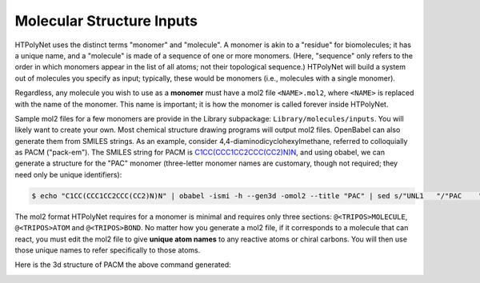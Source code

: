 Molecular Structure Inputs
~~~~~~~~~~~~~~~~~~~~~~~~~~

HTPolyNet uses the distinct terms "monomer" and "molecule".  A monomer is akin to a "residue" for biomolecules; it has a unique name, and a "molecule" is made of a sequence of one or more monomers.  (Here, "sequence" only refers to the order in which monomers appear in the list of all atoms; not their topological sequence.)  HTPolyNet will build a system out of molecules you specify as input; typically, these would be monomers (i.e., molecules with a single monomer).

Regardless, any molecule you wish to use as a **monomer** must have a mol2 file ``<NAME>.mol2``, where ``<NAME>`` is replaced with the name of the monomer. This name is important; it is how the monomer is called forever inside HTPolyNet.

Sample mol2 files for a few monomers are provide in the Library subpackage: ``Library/molecules/inputs``.  You will likely want to create your own.  Most chemical structure drawing programs will output mol2 files.  OpenBabel can also generate them from SMILES strings.  As an example, consider 4,4-diaminodicyclohexylmethane, referred to colloquially as PACM ("pack-em").  The SMILES string for PACM is `C1CC(CCC1CC2CCC(CC2)N)N <https://en.wikipedia.org/wiki/4,4-Diaminodicyclohexylmethane>`_, and using obabel, we can generate a structure for the "PAC" monomer (three-letter monomer names are customary, though not required; they need only be unique identifiers):

.. code-block:: console

    $ echo "C1CC(CCC1CC2CCC(CC2)N)N" | obabel -ismi -h --gen3d -omol2 --title "PAC" | sed s/"UNL1   "/"PAC    "/ > PAC.mol2

The mol2 format HTPolyNet requires for a monomer is minimal and requires only three sections: ``@<TRIPOS>MOLECULE``, ``@<TRIPOS>ATOM`` and ``@<TRIPOS>BOND``.  No matter how you generate a mol2 file, if it corresponds to a molecule that can react, you must edit the mol2 file to give **unique atom names** to any reactive atoms or chiral carbons.  You will then use those unique names to refer specifically to those atoms.

Here is the 3d structure of PACM the above command generated:

.. image:: PACM.png